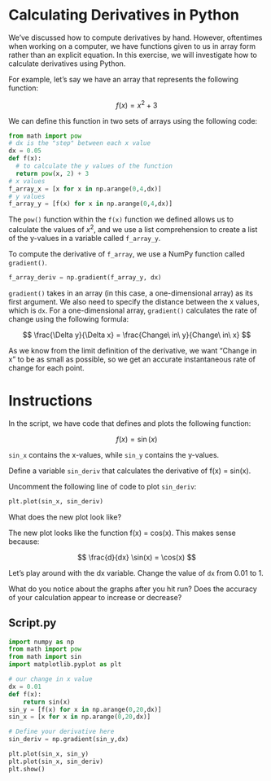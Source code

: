 * Calculating Derivatives in Python

We’ve discussed how to compute derivatives by hand. However, oftentimes when working on a computer, we have functions given to us in array form rather than an explicit equation. In this exercise, we will investigate how to calculate derivatives using Python.

For example, let’s say we have an array that represents the following function:

$$
f(x) = x^2 + 3
$$

We can define this function in two sets of arrays using the following code:

#+begin_src python
  from math import pow
  # dx is the "step" between each x value
  dx = 0.05
  def f(x):
    # to calculate the y values of the function
    return pow(x, 2) + 3
  # x values
  f_array_x = [x for x in np.arange(0,4,dx)]
  # y values
  f_array_y = [f(x) for x in np.arange(0,4,dx)]
#+end_src

The ~pow()~ function within the ~f(x)~ function we defined allows us to calculate the values of $x^2$, and we use a list comprehension to create a list of the y-values in a variable called ~f_array_y~.

To compute the derivative of ~f_array~, we use a NumPy function called ~gradient()~.

#+begin_src python
  f_array_deriv = np.gradient(f_array_y, dx)
#+end_src

~gradient()~ takes in an array (in this case, a one-dimensional array) as its first argument. We also need to specify the distance between the x values, which is ~dx~. For a one-dimensional array, ~gradient()~ calculates the rate of change using the following formula:

$$
\frac{\Delta y}{\Delta x} = \frac{Change\ in\ y}{Change\ in\ x}
$$

As we know from the limit definition of the derivative, we want “Change in x” to be as small as possible, so we get an accurate instantaneous rate of change for each point.

* Instructions

In the script, we have code that defines and plots the following function:

$$
f(x) = \sin(x)
$$

~sin_x~ contains the x-values, while ~sin_y~ contains the y-values.

Define a variable ~sin_deriv~ that calculates the derivative of f(x) = sin(x).

Uncomment the following line of code to plot ~sin_deriv~:

#+begin_src python
plt.plot(sin_x, sin_deriv)
#+end_src

What does the new plot look like?

The new plot looks like the function f(x) = cos(x). This makes sense because:

$$
\frac{d}{dx} \sin(x) = \cos(x)
$$

Let’s play around with the dx variable. Change the value of ~dx~ from 0.01 to 1. 

What do you notice about the graphs after you hit run? Does the accuracy of your calculation appear to increase or decrease?

** Script.py

#+begin_src python :results output
  import numpy as np
  from math import pow
  from math import sin
  import matplotlib.pyplot as plt

  # our change in x value
  dx = 0.01
  def f(x):
      return sin(x)
  sin_y = [f(x) for x in np.arange(0,20,dx)] 
  sin_x = [x for x in np.arange(0,20,dx)]

  # Define your derivative here
  sin_deriv = np.gradient(sin_y,dx)

  plt.plot(sin_x, sin_y)
  plt.plot(sin_x, sin_deriv)
  plt.show()
#+end_src

#+RESULTS:
